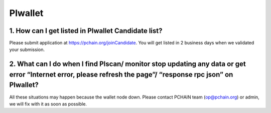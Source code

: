 ==================
PIwallet
==================

-------------------------------------------------------------
1. How can I get listed in PIwallet Candidate list?
-------------------------------------------------------------
Please submit application at https://pchain.org/joinCandidate. You will get listed in 2 business days when we validated your submission.

-----------------------------------------------------------------------------------------------------------------
2. What can I do when I find PIscan/ monitor stop updating any data or get error “Internet error, please refresh the page”/ “response rpc json” on PIwallet? 
-----------------------------------------------------------------------------------------------------------------
All these situations may happen because the wallet node down. Please contact PCHAIN team (op@pchain.org) or admin, we will fix with it as soon as possible.
